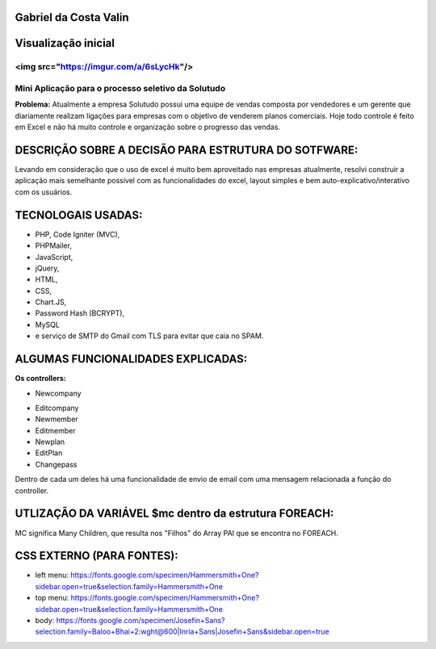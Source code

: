 ######################
Gabriel da Costa Valin
######################

#####################
Visualização inicial
#####################
<img src="https://imgur.com/a/6sLycHk"/>
###################################################

Mini Aplicação para o processo seletivo da Solutudo
###################################################
**Problema:** Atualmente a empresa Solutudo possui uma equipe de vendas composta por vendedores e um gerente que diariamente realizam ligações para empresas com o objetivo de venderem planos comerciais. Hoje todo controle é feito em Excel e não há muito controle e organização sobre o progresso das vendas.

###################################################
DESCRIÇÃO SOBRE  A DECISÃO PARA ESTRUTURA DO SOTFWARE:
###################################################
Levando em consideração que o uso de excel é muito bem aproveitado nas empresas atualmente, resolvi construir a aplicação mais semelhante possível com as funcionalidades do excel, layout simples e bem auto-explicativo/interativo com os usuários.

###################################################
TECNOLOGAIS USADAS:
###################################################
* PHP, Code Igniter (MVC), 
* PHPMailer, 
* JavaScript, 
* jQuery, 
* HTML, 
* CSS, 
* Chart.JS, 
* Password Hash (BCRYPT), 
* MySQL 
* e serviço de SMTP do Gmail com TLS para evitar que caia no SPAM.

###################################################
ALGUMAS FUNCIONALIDADES EXPLICADAS:
###################################################
**Os controllers:**

* Newcompany
- Editcompany
-	Newmember
-	Editmember
-	Newplan
-	EditPlan
-	Changepass
Dentro de cada um deles há uma funcionalidade de envio de email com uma mensagem relacionada a função do controller.

###################################################
UTLIZAÇÃO DA VARIÁVEL $mc dentro da estrutura FOREACH:
###################################################

MC significa Many Children, que resulta nos "Filhos" do Array PAI que se encontra no FOREACH.

###################################################
CSS EXTERNO (PARA FONTES):
###################################################
* left menu: https://fonts.google.com/specimen/Hammersmith+One?sidebar.open=true&selection.family=Hammersmith+One
* top menu: https://fonts.google.com/specimen/Hammersmith+One?sidebar.open=true&selection.family=Hammersmith+One
* body: https://fonts.google.com/specimen/Josefin+Sans?selection.family=Baloo+Bhai+2:wght@600|Inria+Sans|Josefin+Sans&sidebar.open=true


